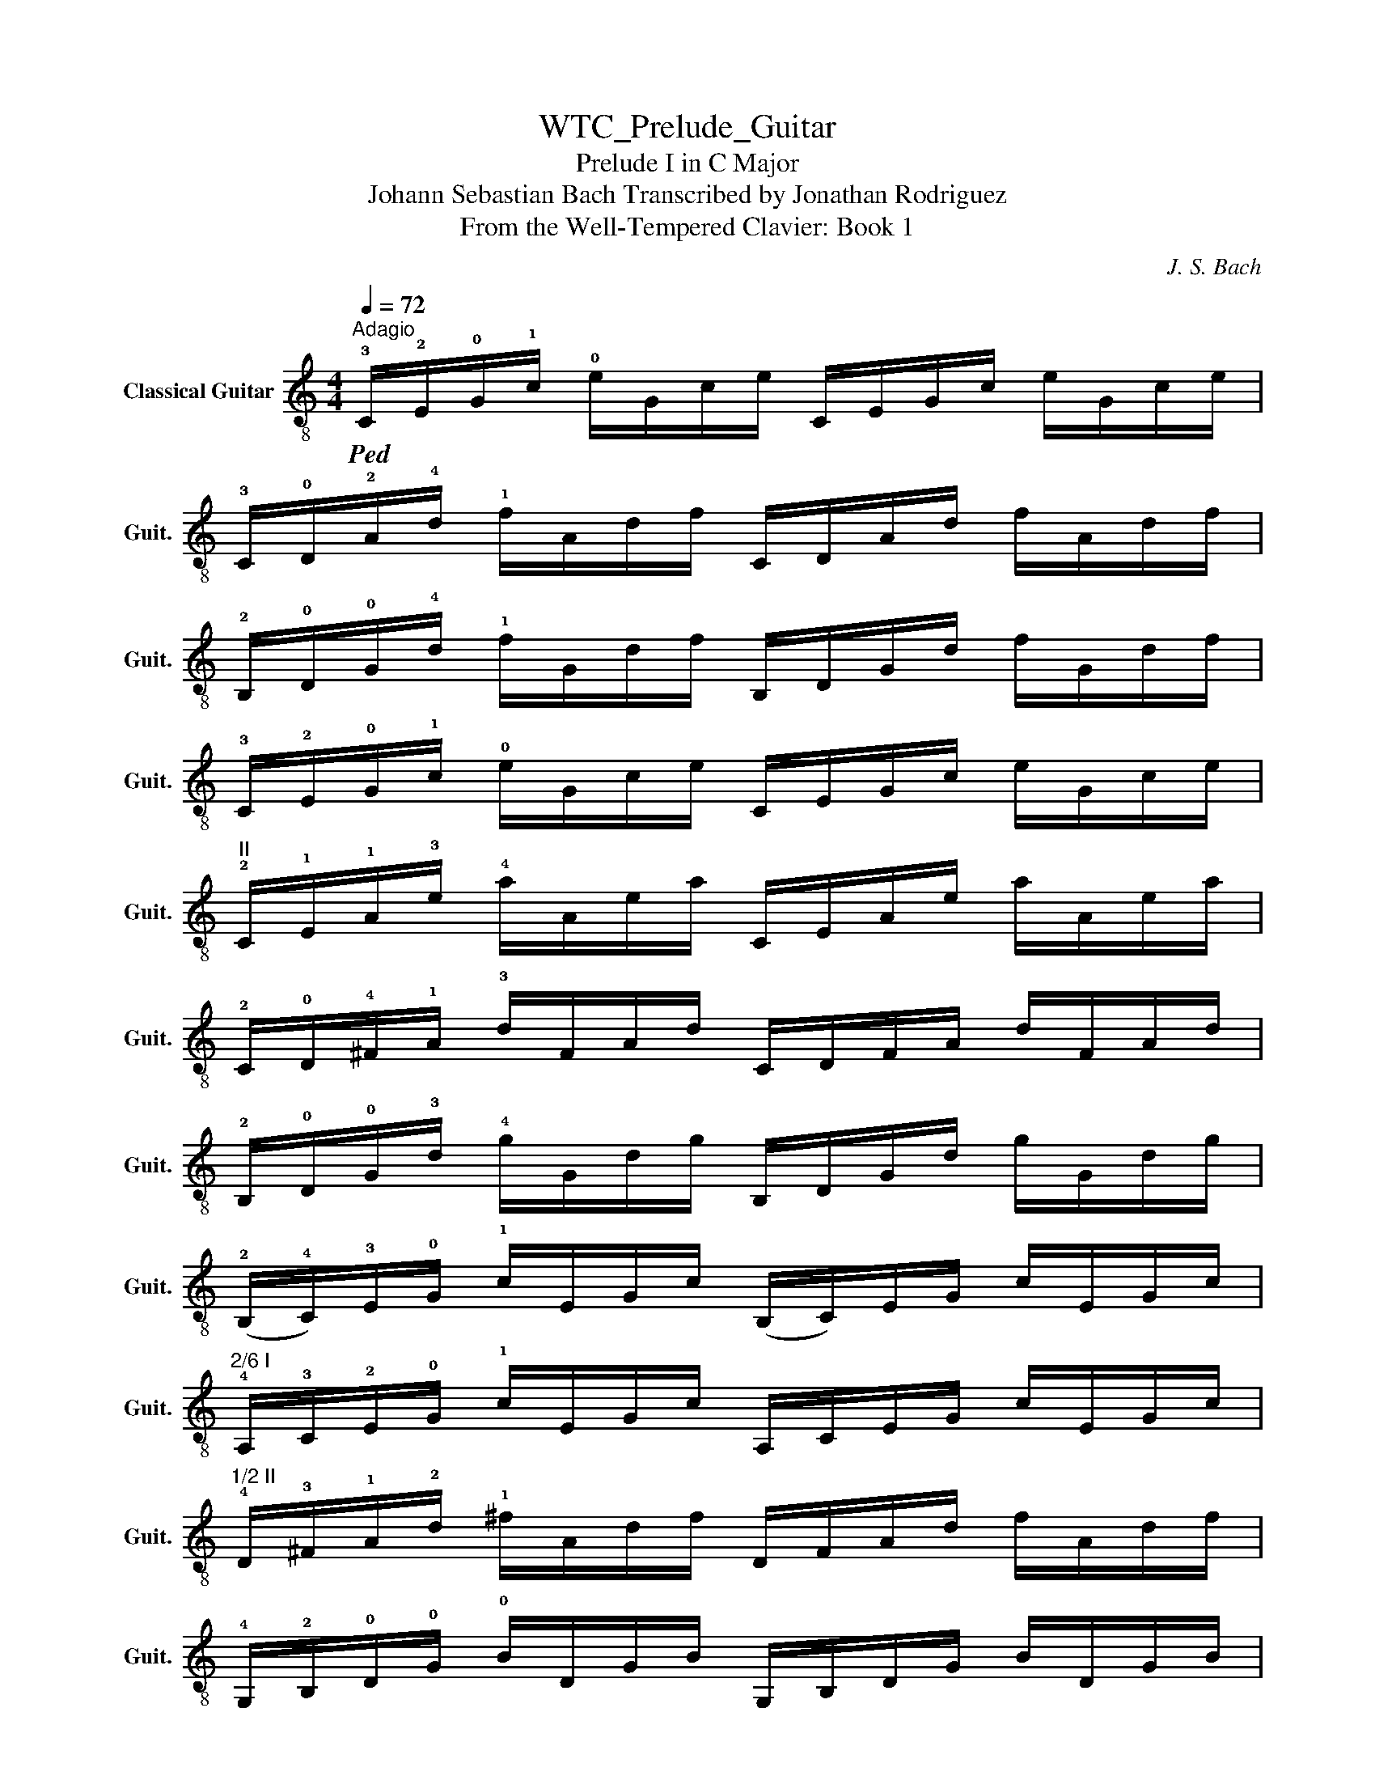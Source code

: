 X:1
T:WTC_Prelude_Guitar
T:Prelude I in C Major
T:Johann Sebastian Bach Transcribed by Jonathan Rodriguez
T:From the Well-Tempered Clavier: Book 1
C:J. S. Bach
L:1/8
Q:1/4=72
M:4/4
K:C
V:1 treble-8 nm="Classical Guitar" snm="Guit."
V:1
"^Adagio"!ped! !3!C/!2!E/!0!G/!1!c/ !0!e/G/c/e/ C/E/G/c/ e/G/c/e/ | %1
 !3!C/!0!D/!2!A/!4!d/ !1!f/A/d/f/ C/D/A/d/ f/A/d/f/ | %2
 !2!B,/!0!D/!0!G/!4!d/ !1!f/G/d/f/ B,/D/G/d/ f/G/d/f/ | %3
 !3!C/!2!E/!0!G/!1!c/ !0!e/G/c/e/ C/E/G/c/ e/G/c/e/ | %4
"^II" !2!C/!1!E/!1!A/!3!e/ !4!a/A/e/a/ C/E/A/e/ a/A/e/a/ | %5
 !2!C/!0!D/!4!^F/!1!A/ !3!d/F/A/d/ C/D/F/A/ d/F/A/d/ | %6
 !2!B,/!0!D/!0!G/!3!d/ !4!g/G/d/g/ B,/D/G/d/ g/G/d/g/ | %7
 (!2!B,/!4!C/)!3!E/!0!G/ !1!c/E/G/c/ (B,/C/)E/G/ c/E/G/c/ | %8
"^2/6 I" !4!A,/!3!C/!2!E/!0!G/ !1!c/E/G/c/ A,/C/E/G/ c/E/G/c/ | %9
"^1/2 II" !4!D/!3!^F/!1!A/!2!d/ !1!^f/A/d/f/ D/F/A/d/ f/A/d/f/ | %10
 !4!G,/!2!B,/!0!D/!0!G/ !0!B/D/G/B/ G,/B,/D/G/ B/D/G/B/ | %11
 !4!G,/!1!_B,/!3!E/!0!G/ !2!^c/E/G/c/ G,/B,/E/G/ c/E/G/c/ | %12
 !1!F,/!0!A,/!0!D/!2!A/ !4!d/D/A/d/ F,/A,/D/A/ d/D/A/d/ | %13
 (!1!F,/!3!_A,/)!4!D/!2!F/ !0!B/D/F/B/ (F,/A,/)D/F/ B/D/F/B/ | %14
 (!0!E,/!3!G,/)!4!C/!0!G/ !1!c/C/G/c/ (E,/G,/)C/G/ c/C/G/c/ | %15
"^1/2 II" !0!E,/!3!F/!2!A/!1!c/ !1!f/A/c/f/ E,/F/A/c/ f/A/c/f/ | %16
 (!0!D/!3!F/)!2!A/!4!d/ !1!f/A/d/f/ (D/F/)A/d/ f/A/d/f/ | %17
 !3!G,/!2!B,/!0!G/!0!B/ !1!f/G/B/f/ G,/B,/G/B/ f/G/B/f/ | %18
 !3!C/!2!E/!0!G/!1!c/ !0!e/G/c/e/ C/E/G/c/ e/G/c/e/ | %19
 !3!C/!2!E/!4!_B/!1!c/ !0!e/B/c/e/ C/E/B/c/ e/B/c/e/ | %20
 !2!F,/!4!F/!3!A/!1!c/ !0!e/A/c/e/ F,/F/A/c/ e/A/c/e/ | %21
"^II" !1!^F,/!2!C/!3!^F/!1!A/ !4!_e/F/A/e/ F,/C/F/A/ e/F/A/e/ | %22
"^III" !2!_A,/!3!D/!1!F/!4!c/ !1!d/F/c/d/ A,/D/F/c/ d/F/c/d/ | %23
"^III" !1!G,/!3!D/!1!F/!2!B/ !1!d/F/B/d/ G,/D/F/B/ d/F/B/d/ | %24
 !3!G,/!2!E/!0!G/!1!c/ !0!e/G/c/e/ G,/E/G/c/ e/G/c/e/ | %25
"^2/6 I" !4!G,/!0!D/!0!G/!1!c/ !1!f/G/c/f/ G,/D/G/c/ f/G/c/f/ | %26
 !4!G,/!0!D/!0!G/!0!B/ !1!f/G/B/f/ G,/D/G/B/ f/G/B/f/ | %27
"^4/6 I" !4!G,/!1!_E/!3!A/!1!c/ !2!_g/A/c/g/ G,/E/A/c/ g/A/c/g/ | %28
 !3!G,/!2!E/!0!G/!1!c/ !4!g/G/c/g/ G,/E/G/c/ g/G/c/g/ | %29
"^2/6 I" !3!G,/!0!D/!0!G/!1!c/ !1!f/G/c/f/ G,/D/G/c/ f/G/c/f/ | %30
 !3!G,/!0!D/!0!G/!0!B/ !1!f/G/B/f/ G,/D/G/B/ f/G/B/f/ | %31
 !3!C/!2!E/!4!_B/!1!c/ e/B/c/e/ C/E/B/c/ e/B/c/e/ | %32
"^2/6 I" !3!C/!1!c/!4!F/!2!A/ !1!c/!1!f/!1!c/!2!A/ !1!c/!2!A/!4!F/!2!A/ !4!F/!0!D/!4!F/!0!D/ | %33
 !3!C/!0!D/!0!G/!0!B/ !4!d/!1!f/!4!d/!0!B/"^Ritardando"[Q:1/4=66] !4!d/!0!B/!0!G/!0!B/[Q:1/4=48] !0!D/[Q:1/4=30]!3!F/!2!E/!0!D/ | %34
 !fermata![CEGc]8!ped-up! |] %35


